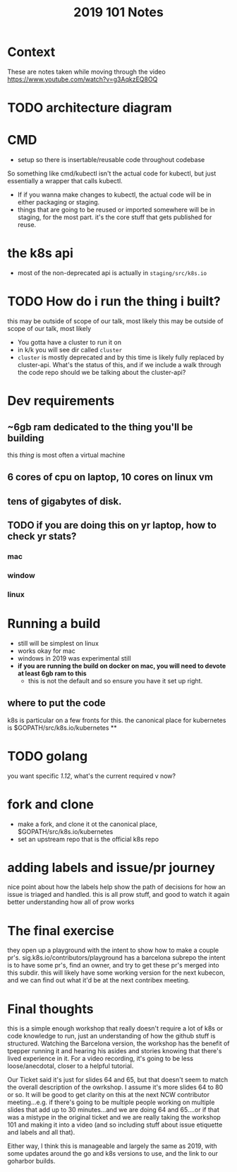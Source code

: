 #+TITLE: 2019 101 Notes

* Context
These are notes taken while moving through the video https://www.youtube.com/watch?v=g3AqkzEQ8OQ
* TODO architecture diagram
* CMD
- setup so there is insertable/reusable code throughout codebase
So something like cmd/kubectl isn't the actual code for kubectl, but just essentially a wrapper that calls kubectl.
- If if you wanna make changes to kubectl, the actual code will be in either packaging or staging.
- things that are going to be reused or imported somewhere will be in staging, for the most part.  it's the core stuff that gets published for reuse.
* the k8s api
- most of the non-deprecated api is actually in ~staging/src/k8s.io~
* TODO  How do i run the thing i built?
this may be outside of scope of our talk, most likely
this may be outside of scope of our talk, most likely
- You gotta have a cluster to run it on
- in k/k you will see dir called ~cluster~
- ~cluster~ is mostly deprecated and by this time is likely fully replaced by cluster-api.  What's the status of this, and if we include a walk through the code repo should we be talking about the cluster-api?

* Dev requirements
** ~6gb ram dedicated to the thing you'll be building
this /thing/ is most often a virtual machine
** 6 cores of cpu on laptop, 10 cores on linux vm
** tens of gigabytes of disk.
** TODO if you are doing this on yr laptop, how to check yr stats?
*** mac
*** window
*** linux
* Running a build
- still will be simplest on linux
- works okay for mac
- windows in 2019 was experimental still
- **if you are running the build on docker on mac, you will need to devote at least 6gb ram to this**
  - this is not the default and so ensure you have it set up right.
** where to put the code
k8s is particular on a few fronts for this.
the canonical place for kubernetes is $GOPATH/src/k8s.io/kubernetes
**
* TODO golang
you want specific /1.12/, what's the current required v now?



* fork and clone
- make a fork, and clone it ot the canonical place, $GOPATH/src/k8s.io/kubernetes
- set an upstream repo that is the official k8s repo
* adding labels and issue/pr journey
nice point about how the labels help show the path of decisions for how an issue is triaged and handled.
this is all prow stuff, and good to watch it again better understanding how all of prow works
* The final exercise
they open up a playground with the intent to show how to make a couple pr's.
sig.k8s.io/contributors/playground
has a barcelona subrepo
the intent is to have some pr's, find an owner, and try to get these pr's merged into this subdir.
this will likely have some working version for the next kubecon, and we can find out what it'd be at the next contribex meeting.
* Final thoughts
this is a simple enough workshop that really doesn't require a lot of k8s or code knowledge to run, just an understanding of how the github stuff is structured.  Watching the Barcelona version, the workshop has the benefit of tpepper running it and hearing his asides and stories knowing that there's lived experience in it.  For a video recording, it's going to be less loose/anecdotal, closer to a helpful tutorial.

Our Ticket said it's just for slides 64 and 65, but that doesn't seem to match the overall description of the owrkshop.  I assume it's more slides 64 to 80 or so.  It will be good to get clarity on this at the next NCW contributor meeting...e.g. if there's going to be multiple people working on multiple slides that add up to 30 minutes...and we are doing 64 and 65....or if that was a mistype in the original ticket and we are really taking the workshop 101 and making it into a video (and so including stuff about issue etiquette and labels and all that).

Either way, I think this is manageable and largely the same as 2019, with some updates around the go and k8s versions to use, and the link to our goharbor builds.
